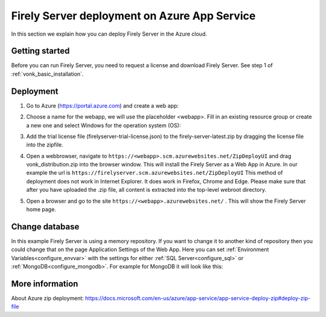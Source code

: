.. _azure_webapp:

Firely Server deployment on Azure App Service
=============================================

In this section we explain how you can deploy Firely Server in the Azure cloud. 

Getting started
---------------

Before you can run Firely Server, you need to request a license and download Firely Server. See step 1 of :ref:`vonk_basic_installation`.
 
Deployment
----------

#. Go to Azure (https://portal.azure.com)  and create a web app:

   .. image:: ../../images/Azure_01_CreateWebApp.png
      :align: center

#. Choose a name for the webapp, we will use the placeholder <webapp>. Fill in an existing resource group or create a new one and select Windows for the operation system (OS):

   .. image:: ../../images/Azure_02_ChooseName.png
      :align: center
      :width: 760px

#. Add the trial license file (firelyserver-trial-license.json) to the firely-server-latest.zip by dragging the license file into the zipfile.
#. Open a webbrowser, navigate to ``https://<webapp>.scm.azurewebsites.net/ZipDeployUI`` and drag vonk_distribution.zip into the browser window. 
   This will install the Firely Server as a Web App in Azure.
   In our example the url is ``https://firelyserver.scm.azurewebsites.net/ZipDeployUI``
   This method of deployment does not work in Internet Explorer. It does work in Firefox, Chrome and Edge.
   Please make sure that after you have uploaded the .zip file, all content is extracted into the top-level webroot directory.
   
   .. image:: ../../images/Azure_05_WebRoot.png
      :align: center
      :width: 900px
   
#. Open a browser and go to the site ``https://<webapp>.azurewebsites.net/`` . This will show the Firely Server home page.

Change database
---------------

In this example Firely Server is using a memory repository. If you want to change it to another kind of repository then you could change that on the page Application Settings of the Web App. Here you can set :ref:`Environment Variables<configure_envvar>` 
with the settings for either :ref:`SQL Server<configure_sql>` or :ref:`MongoDB<configure_mongodb>`. For example for MongoDB it will look like this:

.. image:: ../../images/Azure_04_Settings.png
   :align: center
   :width: 900px

More information
----------------
About Azure zip deployment: https://docs.microsoft.com/en-us/azure/app-service/app-service-deploy-zip#deploy-zip-file

